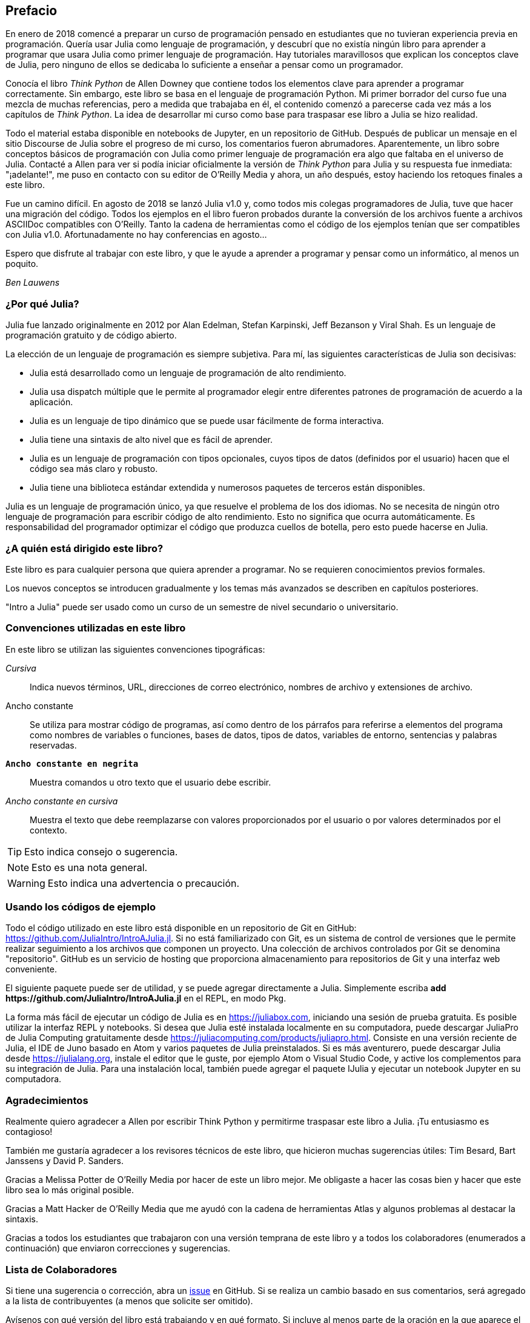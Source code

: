 [preface]
== Prefacio

En enero de 2018 comencé a preparar un curso de programación pensado en estudiantes que no tuvieran experiencia previa en programación. Quería usar Julia como lenguaje de programación, y descubrí que no existía ningún libro para aprender a programar que usara Julia como primer lenguaje de programación. Hay tutoriales maravillosos que explican los conceptos clave de Julia, pero ninguno de ellos se dedicaba lo suficiente a enseñar a pensar como un programador.

Conocía el libro _Think Python_ de Allen Downey que contiene todos los elementos clave para aprender a programar correctamente. Sin embargo, este libro se basa en el lenguaje de programación Python. Mi primer borrador del curso fue una mezcla de muchas referencias, pero a medida que trabajaba en él, el contenido comenzó a parecerse cada vez más a los capítulos de _Think Python_. La idea de desarrollar mi curso como base para traspasar ese libro a Julia se hizo realidad.

Todo el material estaba disponible en notebooks de Jupyter, en un repositorio de GitHub. Después de publicar un mensaje en el sitio Discourse de Julia sobre el progreso de mi curso, los comentarios fueron abrumadores. Aparentemente, un libro sobre conceptos básicos de programación con Julia como primer lenguaje de programación era algo que faltaba en el universo de Julia. Contacté a Allen para ver si podía iniciar oficialmente la versión de _Think Python_ para Julia y su respuesta fue inmediata: "¡adelante!", me puso en contacto con su editor de O'Reilly Media y ahora, un año después, estoy haciendo los retoques finales a este libro.

Fue un camino difícil. En agosto de 2018 se lanzó Julia v1.0 y, como todos mis colegas programadores de Julia, tuve que hacer una migración del código. Todos los ejemplos en el libro fueron probados durante la conversión de los archivos fuente a archivos ASCIIDoc compatibles con O'Reilly. Tanto la cadena de herramientas como el código de los ejemplos tenían que ser compatibles con Julia v1.0. Afortunadamente no hay conferencias en agosto...

Espero que disfrute al trabajar con este libro, y que le ayude a aprender a programar y pensar como un informático, al menos un poquito.

_Ben Lauwens_

=== ¿Por qué Julia?

Julia fue lanzado originalmente en 2012 por Alan Edelman, Stefan Karpinski, Jeff Bezanson y Viral Shah. Es un lenguaje de programación gratuito y de código abierto.

La elección de un lenguaje de programación es siempre subjetiva. Para mí, las siguientes características de Julia son decisivas:

- Julia está desarrollado como un lenguaje de programación de alto rendimiento.
- Julia usa dispatch múltiple que le permite al programador elegir entre diferentes patrones de programación de acuerdo a la aplicación.
- Julia es un lenguaje de tipo dinámico que se puede usar fácilmente de forma interactiva.
- Julia tiene una sintaxis de alto nivel que es fácil de aprender.
- Julia es un lenguaje de programación con tipos opcionales, cuyos tipos de datos (definidos por el usuario) hacen que el código sea más claro y robusto.
- Julia tiene una biblioteca estándar extendida y numerosos paquetes de terceros están disponibles.

Julia es un lenguaje de programación único, ya que resuelve el problema de los dos idiomas. No se necesita de ningún otro lenguaje de programación para escribir código de alto rendimiento. Esto no significa que ocurra automáticamente. Es responsabilidad del programador optimizar el código que produzca cuellos de botella, pero esto puede hacerse en Julia.

=== ¿A quién está dirigido este libro?

Este libro es para cualquier persona que quiera aprender a programar. No se requieren conocimientos previos formales.

Los nuevos conceptos se introducen gradualmente y los temas más avanzados se describen en capítulos posteriores.

"Intro a Julia" puede ser usado como un curso de un semestre de nivel secundario o universitario.

=== Convenciones utilizadas en este libro

En este libro se utilizan las siguientes convenciones tipográficas:

_Cursiva_:: Indica nuevos términos, URL, direcciones de correo electrónico, nombres de archivo y extensiones de archivo.

+Ancho constante+:: Se utiliza para mostrar código de programas, así como dentro de los párrafos para referirse a elementos del programa como nombres de variables o funciones, bases de datos, tipos de datos, variables de entorno, sentencias y palabras reservadas.

**`Ancho constante en negrita`**:: Muestra comandos u otro texto que el usuario debe escribir.

_++Ancho constante en cursiva++_:: Muestra el texto que debe reemplazarse con valores proporcionados por el usuario o por valores determinados por el contexto.

[TIP]
====
Esto indica consejo o sugerencia.
====

[NOTE]
====
Esto es una nota general.
====

[WARNING]
====
Esto indica una advertencia o precaución.
====

=== Usando los códigos de ejemplo

Todo el código utilizado en este libro está disponible en un repositorio de Git en GitHub: https://github.com/JuliaIntro/IntroAJulia.jl. Si no está familiarizado con Git, es un sistema de control de versiones que le permite realizar seguimiento a los archivos que componen un proyecto. Una colección de archivos controlados por Git se denomina "repositorio". GitHub es un servicio de hosting que proporciona almacenamiento para repositorios de Git y una interfaz web conveniente.

El siguiente paquete puede ser de utilidad, y se puede agregar directamente a Julia. Simplemente escriba *+pass:[add https://github.com/JuliaIntro/IntroAJulia.jl]+* en el REPL, en modo Pkg.

La forma más fácil de ejecutar un código de Julia es en https://juliabox.com, iniciando una sesión de prueba gratuita. Es posible utilizar la interfaz REPL y notebooks. Si desea que Julia esté instalada localmente en su computadora, puede descargar JuliaPro de Julia Computing gratuitamente desde https://juliacomputing.com/products/juliapro.html. Consiste en una versión reciente de Julia, el IDE de Juno basado en Atom y varios paquetes de Julia preinstalados. Si es más aventurero, puede descargar Julia desde https://julialang.org, instale el editor que le guste, por ejemplo Atom o Visual Studio Code, y active los complementos para su integración de Julia. Para una instalación local, también puede agregar el paquete +IJulia+ y ejecutar un notebook Jupyter en su computadora.

=== Agradecimientos

Realmente quiero agradecer a Allen por escribir Think Python y permitirme traspasar este libro a Julia. ¡Tu entusiasmo es contagioso!

También me gustaría agradecer a los revisores técnicos de este libro, que hicieron muchas sugerencias útiles: Tim Besard, Bart Janssens y David P. Sanders.

Gracias a Melissa Potter de O'Reilly Media por hacer de este un libro mejor. Me obligaste a hacer las cosas bien y hacer que este libro sea lo más original posible.

Gracias a Matt Hacker de O'Reilly Media que me ayudó con la cadena de herramientas Atlas y algunos problemas al destacar la sintaxis.

Gracias a todos los estudiantes que trabajaron con una versión temprana de este libro y a todos los colaboradores (enumerados a continuación) que enviaron correcciones y sugerencias.

=== Lista de Colaboradores

Si tiene una sugerencia o corrección, abra un https://github.com/JuliaIntro/IntroAJulia.jl/issues[issue] en GitHub. Si se realiza un cambio basado en sus comentarios, será agregado a la lista de contribuyentes (a menos que solicite ser omitido).

Avísenos con qué versión del libro está trabajando y en qué formato. Si incluye al menos parte de la oración en la que aparece el error, eso facilita la búsqueda. Los números de página y sección también son útiles, pero no es tan fácil trabajar con ellos. ¡Gracias!

[small]
--
- Scott Jones señaló el cambio de nombre de +Void+ a +Nothing+ y con esto se comenzó la migración a Julia v1.0
- Robin Deits encontró algunos errores tipográficos en el Capítulo 2.
- Mark Schmitz sugirió destacar la sintaxis.
- Zigu Zhao encontró algunos errores en el Capítulo 8.
- Oleg Soloviev detectó un error en la url al agregar el paquete +ThinkJulia+.
- Aaron Ang encontró algunos problemas de representación y nomenclatura.
- Sergey Volkov encontró un enlace caido en el Capítulo 7.
- Sean McAllister sugirió mencionar el excelente paquete +BenchmarkTools+.
- Carlos Bolech envió una larga lista de correcciones y sugerencias.
- Krishna Kumar corrigió el ejemplo de Markov en el Capítulo 18.
--
